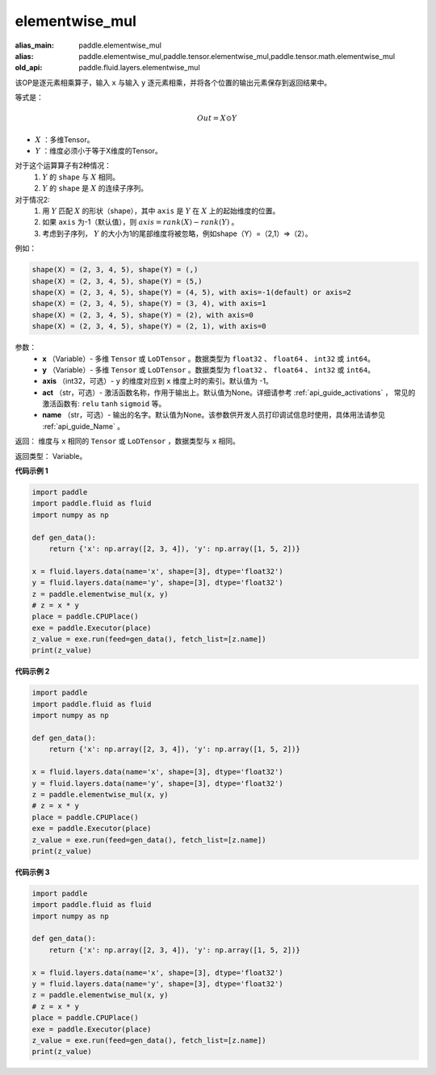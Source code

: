 .. _cn_api_fluid_layers_elementwise_mul:

elementwise_mul
-------------------------------

.. py:function:: paddle.fluid.layers.elementwise_mul(x, y, axis=-1, act=None, name=None)

:alias_main: paddle.elementwise_mul
:alias: paddle.elementwise_mul,paddle.tensor.elementwise_mul,paddle.tensor.math.elementwise_mul
:old_api: paddle.fluid.layers.elementwise_mul



该OP是逐元素相乘算子，输入 ``x`` 与输入 ``y`` 逐元素相乘，并将各个位置的输出元素保存到返回结果中。

等式是：

.. math::
        Out = X \odot Y

- :math:`X` ：多维Tensor。
- :math:`Y` ：维度必须小于等于X维度的Tensor。

对于这个运算算子有2种情况：
        1. :math:`Y` 的 ``shape`` 与 :math:`X` 相同。
        2. :math:`Y` 的 ``shape`` 是 :math:`X` 的连续子序列。

对于情况2:
        1. 用 :math:`Y` 匹配 :math:`X` 的形状（shape），其中 ``axis`` 是 :math:`Y` 在 :math:`X` 上的起始维度的位置。
        2. 如果 ``axis`` 为-1（默认值），则 :math:`axis= rank(X)-rank(Y)` 。
        3. 考虑到子序列， :math:`Y` 的大小为1的尾部维度将被忽略，例如shape（Y）=（2,1）=>（2）。

例如：

..  code-block:: text

        shape(X) = (2, 3, 4, 5), shape(Y) = (,)
        shape(X) = (2, 3, 4, 5), shape(Y) = (5,)
        shape(X) = (2, 3, 4, 5), shape(Y) = (4, 5), with axis=-1(default) or axis=2
        shape(X) = (2, 3, 4, 5), shape(Y) = (3, 4), with axis=1
        shape(X) = (2, 3, 4, 5), shape(Y) = (2), with axis=0
        shape(X) = (2, 3, 4, 5), shape(Y) = (2, 1), with axis=0

参数：
        - **x** （Variable）- 多维 ``Tensor`` 或 ``LoDTensor`` 。数据类型为 ``float32`` 、 ``float64`` 、 ``int32`` 或  ``int64``。
        - **y** （Variable）- 多维 ``Tensor`` 或 ``LoDTensor`` 。数据类型为 ``float32`` 、 ``float64`` 、 ``int32`` 或  ``int64``。
        - **axis** （int32，可选）-  ``y`` 的维度对应到 ``x`` 维度上时的索引。默认值为 -1。
        - **act** （str，可选）- 激活函数名称，作用于输出上。默认值为None。详细请参考 :ref:`api_guide_activations` ， 常见的激活函数有: ``relu`` ``tanh`` ``sigmoid`` 等。
        - **name** （str，可选）- 输出的名字。默认值为None。该参数供开发人员打印调试信息时使用，具体用法请参见 :ref:`api_guide_Name` 。


返回：        维度与 ``x`` 相同的 ``Tensor`` 或 ``LoDTensor`` ，数据类型与 ``x`` 相同。

返回类型：        Variable。

**代码示例 1**

..  code-block:: python

    import paddle
    import paddle.fluid as fluid
    import numpy as np
    
    def gen_data():
        return {'x': np.array([2, 3, 4]), 'y': np.array([1, 5, 2])}
    
    x = fluid.layers.data(name='x', shape=[3], dtype='float32')
    y = fluid.layers.data(name='y', shape=[3], dtype='float32')
    z = paddle.elementwise_mul(x, y)
    # z = x * y
    place = paddle.CPUPlace()
    exe = paddle.Executor(place)
    z_value = exe.run(feed=gen_data(), fetch_list=[z.name])
    print(z_value)

**代码示例 2**

..  code-block:: python

    import paddle
    import paddle.fluid as fluid
    import numpy as np
    
    def gen_data():
        return {'x': np.array([2, 3, 4]), 'y': np.array([1, 5, 2])}
    
    x = fluid.layers.data(name='x', shape=[3], dtype='float32')
    y = fluid.layers.data(name='y', shape=[3], dtype='float32')
    z = paddle.elementwise_mul(x, y)
    # z = x * y
    place = paddle.CPUPlace()
    exe = paddle.Executor(place)
    z_value = exe.run(feed=gen_data(), fetch_list=[z.name])
    print(z_value)

**代码示例 3**

..  code-block:: python

    import paddle
    import paddle.fluid as fluid
    import numpy as np
    
    def gen_data():
        return {'x': np.array([2, 3, 4]), 'y': np.array([1, 5, 2])}
    
    x = fluid.layers.data(name='x', shape=[3], dtype='float32')
    y = fluid.layers.data(name='y', shape=[3], dtype='float32')
    z = paddle.elementwise_mul(x, y)
    # z = x * y
    place = paddle.CPUPlace()
    exe = paddle.Executor(place)
    z_value = exe.run(feed=gen_data(), fetch_list=[z.name])
    print(z_value)

